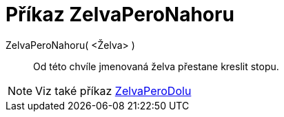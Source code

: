 = Příkaz ZelvaPeroNahoru
:page-en: commands/TurtleUp
ifdef::env-github[:imagesdir: /cs/modules/ROOT/assets/images]

ZelvaPeroNahoru( <Želva> )::

Od této chvíle jmenovaná želva přestane kreslit stopu.

[NOTE]
====

Viz také příkaz xref:/commands/ZelvaPeroDolu.adoc[ZelvaPeroDolu]
====
